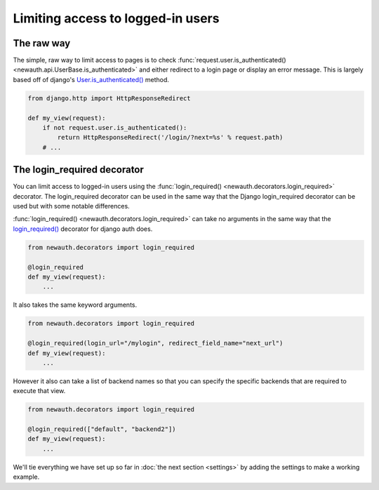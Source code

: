 =====================================
Limiting access to logged-in users
=====================================

The raw way
-------------------

The simple, raw way to limit access to pages is to check
:func:`request.user.is_authenticated() <newauth.api.UserBase.is_authenticated>`
and either redirect to a login page or display an error message. This is largely
based off of django's `User.is_authenticated() <https://docs.djangoproject.com/en/1.3/topics/auth/#django.contrib.auth.models.User.is_authenticated>`_ method.

.. code-block:: python

    from django.http import HttpResponseRedirect

    def my_view(request):
        if not request.user.is_authenticated():
            return HttpResponseRedirect('/login/?next=%s' % request.path)
        # ...

The login_required decorator
-----------------------------------

You can limit access to logged-in users using the 
:func:`login_required() <newauth.decorators.login_required>`
decorator.  The login_required decorator can be used in the same way that
the Django login_required decorator can be used but with some notable differences.

:func:`login_required() <newauth.decorators.login_required>`
can take no arguments in the same way that the
`login_required() <https://docs.djangoproject.com/en/1.3/topics/auth/#django.contrib.auth.decorators.login_required>`_ decorator for django auth does.

.. code-block:: python

    from newauth.decorators import login_required

    @login_required
    def my_view(request):
        ...

It also takes the same keyword arguments.

.. code-block:: python

    from newauth.decorators import login_required

    @login_required(login_url="/mylogin", redirect_field_name="next_url")
    def my_view(request):
        ...

However it also can take a list of backend names so that you can specify
the specific backends that are required to execute that view.

.. code-block:: python

    from newauth.decorators import login_required

    @login_required(["default", "backend2"])
    def my_view(request):
        ...

We'll tie everything we have set up so far in :doc:`the
next section <settings>` by adding the settings to make a
working example.
